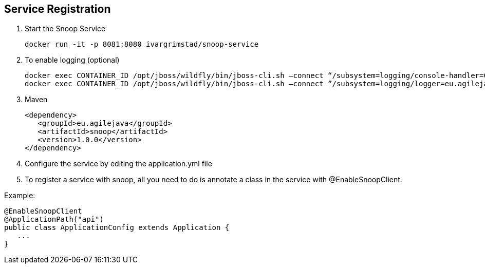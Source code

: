 == Service Registration

. Start the Snoop Service

 docker run -it -p 8081:8080 ivargrimstad/snoop-service

. To enable logging (optional)

 docker exec CONTAINER_ID /opt/jboss/wildfly/bin/jboss-cli.sh –connect “/subsystem=logging/console-handler=CONSOLE:change-log-level(level="CONFIG”)“
 docker exec CONTAINER_ID /opt/jboss/wildfly/bin/jboss-cli.sh –connect ”/subsystem=logging/logger=eu.agilejava.snoop:add(level=CONFIG)

. Maven

 <dependency>
    <groupId>eu.agilejava</groupId>
    <artifactId>snoop</artifactId>
    <version>1.0.0</version>
 </dependency>

. Configure the service by editing the application.yml file

. To register a service with snoop, all you need to do is annotate a class in the service with @EnableSnoopClient.

Example:

 @EnableSnoopClient
 @ApplicationPath("api")
 public class ApplicationConfig extends Application {
    ...
 }

